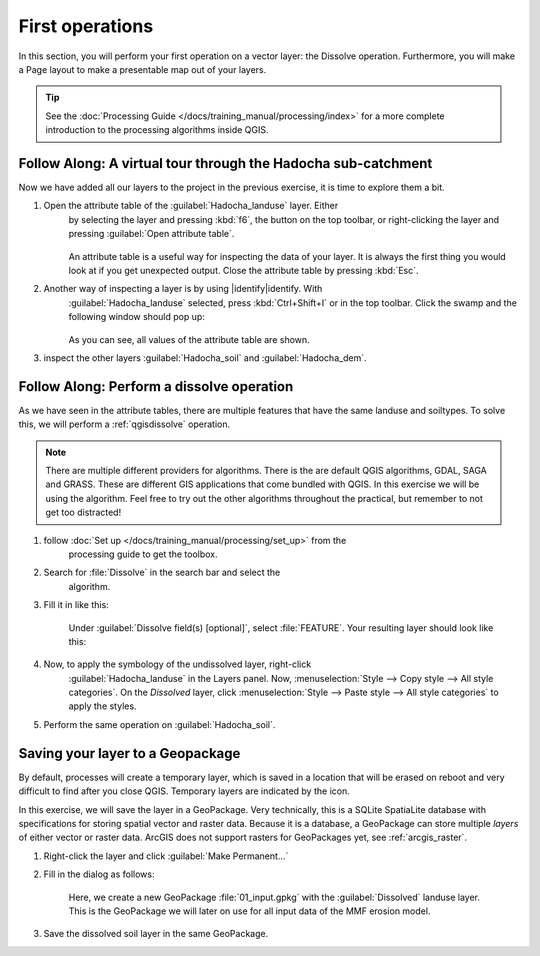 ================
First operations
================

In this section, you will perform your first operation on a vector layer: the
Dissolve operation. Furthermore, you will make a Page layout to make a
presentable map out of your layers.

.. tip:: See the :doc:`Processing Guide </docs/training_manual/processing/index>`
    for a more complete introduction to the processing algorithms inside QGIS.


|basic| |FA| A virtual tour through the Hadocha sub-catchment
-------------------------------------------------------------

Now we have added all our layers to the project in the previous exercise, it is
time to explore them a bit. 

1. Open the attribute table of the :guilabel:`Hadocha_landuse` layer. Either
    by selecting the layer and pressing :kbd:`f6`, the |openTable| button on the top
    toolbar, or right-clicking the layer and pressing |openTable|:guilabel:`Open
    attribute table`.

    .. figure:: img/landuse_attribute_table.png
        :align: center

    An attribute table is a useful way for inspecting the data of your layer. It
    is always the first thing you would look at if you get unexpected output.
    Close the attribute table by pressing :kbd:`Esc`.
2. Another way of inspecting a layer is by using |identify|identify. With
    :guilabel:`Hadocha_landuse` selected, press :kbd:`Ctrl+Shift+I` or
    |identify| in the top toolbar. Click the swamp and the following window should pop up:

    .. figure:: img/identify_swamp.png
        :align: center
    
    As you can see, all values of the attribute table are shown.

3. inspect the other layers :guilabel:`Hadocha_soil` and :guilabel:`Hadocha_dem`.

|basic| |FA| Perform a dissolve operation
-----------------------------------------

As we have seen in the attribute tables, there are multiple features that have
the same landuse and soiltypes. To solve this, we will perform a
:ref:`qgisdissolve` operation.

.. note:: There are multiple different providers for algorithms. There is the are
    default |logo| QGIS algorithms, |gdal| GDAL, |saga| SAGA and |grass| GRASS.
    These are different GIS applications that come bundled with QGIS. In this
    exercise we will be using the |logo| algorithm. Feel free to try out the
    other algorithms throughout the practical, but remember to not get too distracted!

1. follow :doc:`Set up </docs/training_manual/processing/set_up>` from the
    processing guide to get the toolbox.

2. Search for :file:`Dissolve` in the search bar |inputText| and select the
    |dissolve| algorithm. 

3. Fill it in like this:

    .. figure:: img/dissolve_landuse.png
        :align: center

    Under :guilabel:`Dissolve field(s) [optional]`, select
    |checkbox|:file:`FEATURE`. Your resulting layer should look like this:

    .. figure:: img/landuse_dissolved.png
    

4. Now, to apply the symbology of the undissolved layer, right-click
    :guilabel:`Hadocha_landuse` in the Layers panel. Now, :menuselection:`Style --> Copy
    style --> All style categories`. On the *Dissolved* layer, click
    :menuselection:`Style --> Paste style --> All style categories` to apply the
    styles.

5. Perform the same operation on :guilabel:`Hadocha_soil`.

Saving your layer to a |geoPackage| Geopackage
----------------------------------------------

By default, processes will create a temporary layer, which is saved in a
location that will be erased on reboot and very difficult to find after you close
QGIS. Temporary layers are indicated by the |indicatorMemory| icon.

In this exercise, we will save the layer in a GeoPackage. Very technically, this
is a SQLite SpatiaLite database with specifications for storing spatial vector
and raster data. Because it is a database, a GeoPackage can store multiple
*layers* of either vector or raster data. 
ArcGIS does not support rasters for GeoPackages yet, see :ref:`arcgis_raster`.


1. Right-click the layer and click |fileSave|:guilabel:`Make Permanent...`
2. Fill in the dialog as follows:

    .. figure:: img/save_geopackage.png
        :align: center

    Here, we create a new GeoPackage :file:`01_input.gpkg` with the
    :guilabel:`Dissolved` landuse layer. This is the GeoPackage we will later on
    use for all input data of the MMF erosion model.

3. Save the dissolved soil layer in the same GeoPackage.

.. Substitutions definitions - AVOID EDITING PAST THIS LINE
   This will be automatically updated by the find_set_subst.py script.
   If you need to create a new substitution manually,
   please add it also to the substitutions.txt file in the
   source folder.

.. |FA| replace:: Follow Along:
.. |basic| image:: /static/common/basic.png
.. |checkbox| image:: /static/common/checkbox.png
   :width: 1.3em
.. |dissolve| image:: /static/common/dissolve.png
   :width: 1.5em
.. |fileSave| image:: /static/common/mActionFileSave.png
   :width: 1.5em
.. |gdal| image:: /static/common/gdal.png
   :width: 1.5em
.. |geoPackage| image:: /static/common/mGeoPackage.png
   :width: 1.5em
.. |grass| image:: /static/common/grasslogo.png
   :width: 1.5em
.. |identify| image:: /static/common/mActionIdentify.png
   :width: 1.5em
.. |indicatorMemory| image:: /static/common/mIndicatorMemory.png
   :width: 1.5em
.. |inputText| image:: /static/common/inputtext.png
.. |logo| image:: /static/common/logo.png
   :width: 1.5em
.. |openTable| image:: /static/common/mActionOpenTable.png
   :width: 1.5em
.. |saga| image:: /static/common/providerSaga.png
   :width: 1.5em
